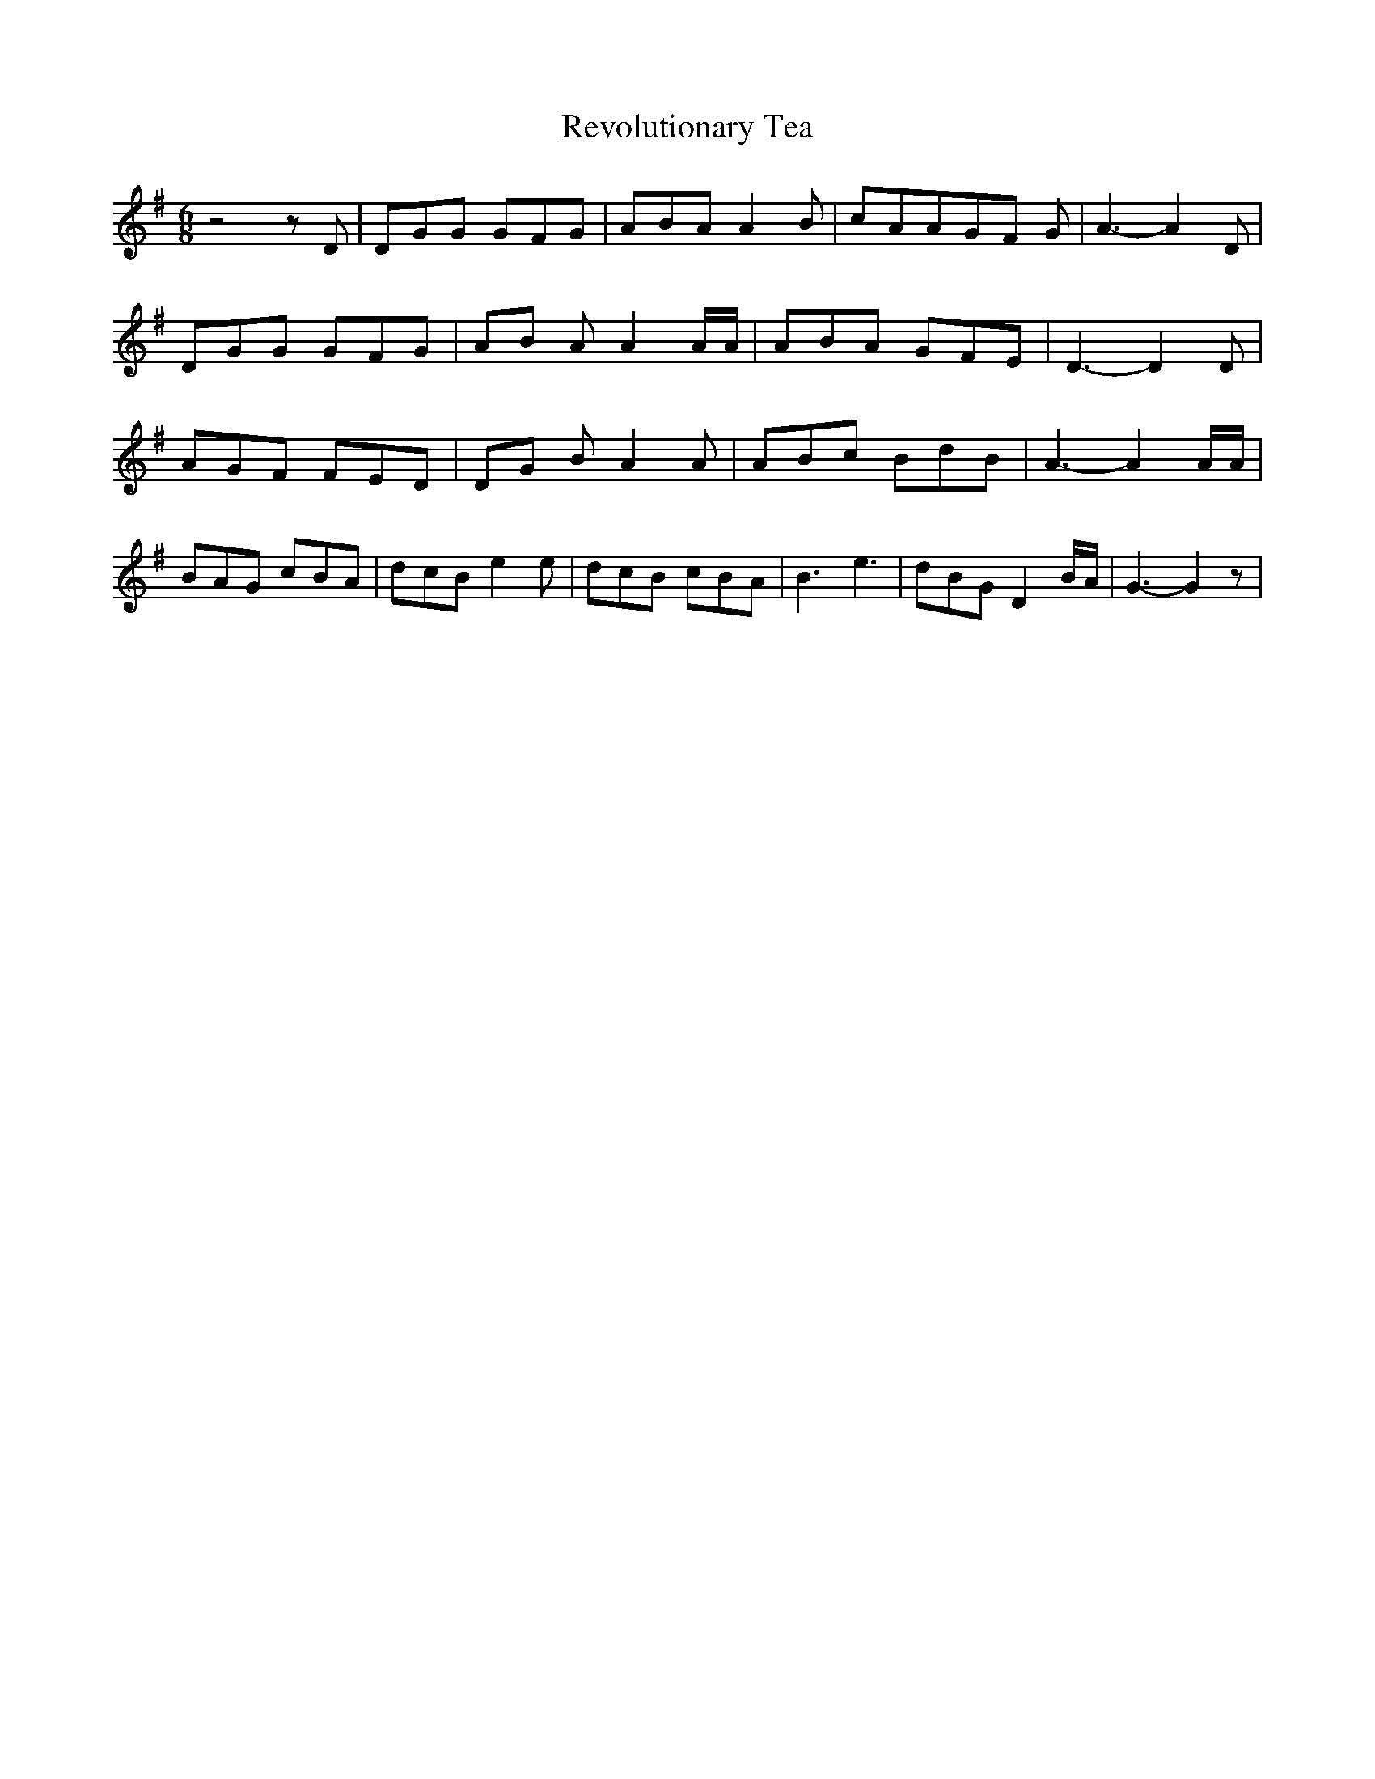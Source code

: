 % Generated more or less automatically by swtoabc by Erich Rickheit KSC
X:1
T:Revolutionary Tea
M:6/8
L:1/8
K:G
 z4 z D| DGG GFG| ABA A2 B| cAAG-F G| A3- A2 D| DGG GFG|A-B A A2 A/2A/2|\
 ABA GFE| D3- D2 D| AGF FED|D-G B A2 A| ABc BdB| A3- A2 A/2A/2| BAG cBA|\
 dcB e2 e| dcB cBA| B3 e3| dBG D2 B/2A/2| G3- G2 z|

